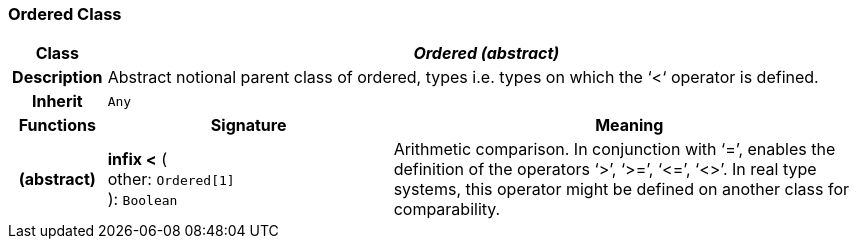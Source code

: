 === Ordered Class

[cols="^1,3,5"]
|===
h|*Class*
2+^h|*_Ordered (abstract)_*

h|*Description*
2+a|Abstract notional parent class of ordered, types i.e. types on which the ‘<‘ operator is defined.

h|*Inherit*
2+|`Any`

h|*Functions*
^h|*Signature*
^h|*Meaning*

h|(abstract)
|*infix <* ( +
other: `Ordered[1]` +
): `Boolean`
a|Arithmetic comparison. In conjunction with ‘=’, enables the definition of the operators ‘>’, ‘>=’, ‘\<=’, ‘<>’. In real type systems, this operator might be defined on another class for comparability.
|===
